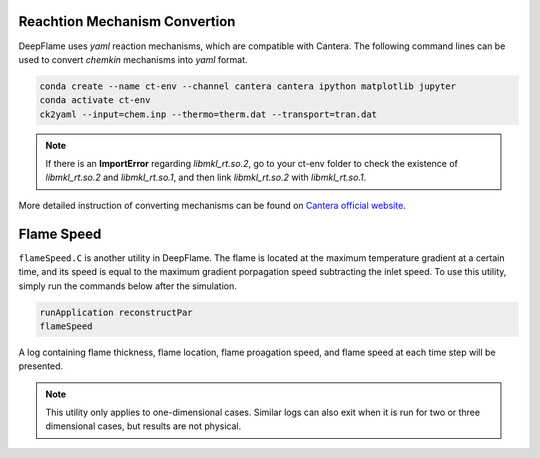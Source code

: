 Reachtion Mechanism Convertion
=================================
DeepFlame uses *yaml* reaction mechanisms, which are compatible with Cantera. The following command lines can be used to convert *chemkin* mechanisms into *yaml* format. 


.. code-block:: bash

    conda create --name ct-env --channel cantera cantera ipython matplotlib jupyter
    conda activate ct-env
    ck2yaml --input=chem.inp --thermo=therm.dat --transport=tran.dat

.. Note:: If there is an **ImportError** regarding *libmkl_rt.so.2*, go to your ct-env folder to check the existence of *libmkl_rt.so.2* and *libmkl_rt.so.1*, and then link *libmkl_rt.so.2* with *libmkl_rt.so.1*.

More detailed instruction of converting mechanisms can be found on `Cantera official website <https://cantera.org/tutorials/ck2yaml-tutorial.html>`_. 


Flame Speed
======================
``flameSpeed.C`` is another utility in DeepFlame. The flame is located at the maximum temperature gradient at a certain time, and its speed is equal to the maximum gradient porpagation speed subtracting the inlet speed.
To use this utility, simply run the commands below after the simulation. 

.. code-block:: bash

    runApplication reconstructPar
    flameSpeed 

A log containing flame thickness, flame location, flame proagation speed, and flame speed at each time step will be presented.

.. Note:: This utility only applies to one-dimensional cases. Similar logs can also exit when it is run for two or three dimensional cases, but results are not physical. 